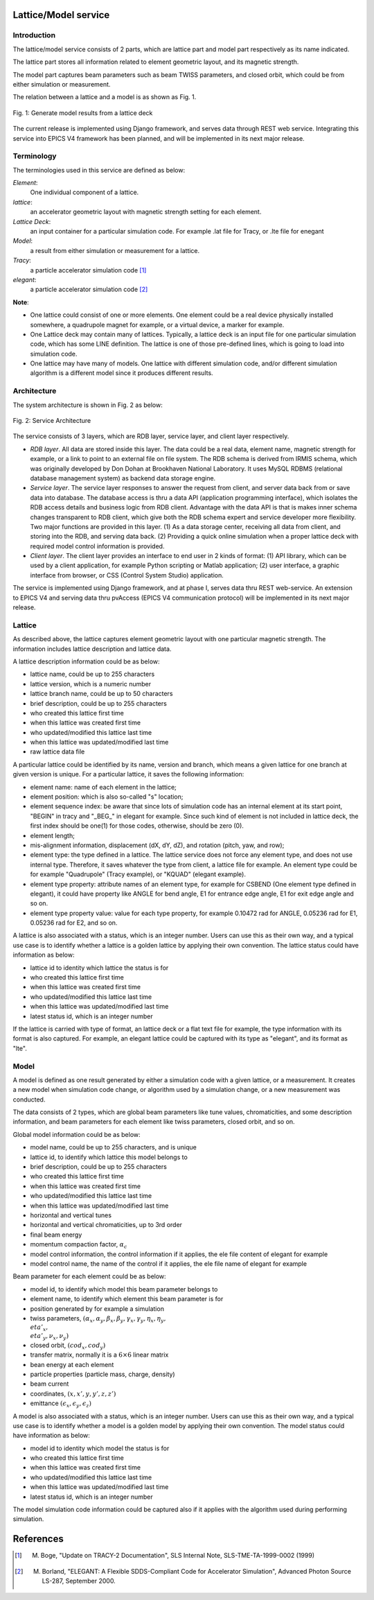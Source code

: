 Lattice/Model service
=====================

Introduction
------------
The lattice/model service consists of 2 parts, which are lattice part and model part respectively as its name indicated.

The lattice part stores all information related to element geometric layout, and its magnetic strength. 

The model part captures beam parameters such as beam TWISS parameters, and closed orbit, which could be from either simulation or measurement.

The relation between a lattice and a model is as shown as Fig. 1.

.. figure:: _static/LatticeModelRelation.png
    :width: 734px
    :height: 325px
    :align: center
    :alt: alternate text
    :figclass: align-center

    Fig. 1: Generate model results from a lattice deck

The current release is implemented using Django framework, and serves data through REST web service. Integrating this service into EPICS V4 framework
has been planned, and will be implemented in its next major release.

Terminology
-----------
The terminologies used in this service are defined as below:

*Element*:
    One individual component of a lattice.

*lattice*:
    an accelerator geometric layout with magnetic strength setting for each element.

*Lattice Deck*:
    an input container for a particular simulation code. For example .lat file for Tracy, or .lte file for enegant

*Model*:
    a result from either simulation or measurement for a lattice.

*Tracy*:
    a particle accelerator simulation code [1]_

*elegant*:
    a particle accelerator simulation code [2]_


**Note**: 

- One lattice could consist of one or more elements. One element could be a real device physically installed somewhere, a quadrupole magnet for example,
  or a virtual device, a marker for example.
- One Lattice deck may contain many of lattices. Typically, a lattice deck is an input file for one particular simulation code, which has some LINE definition.
  The lattice is one of those pre-defined lines, which is going to load into simulation code. 
- One lattice may have many of models. One lattice with different simulation code, and/or different simulation algorithm is a different model 
  since it produces different results.

Architecture
-------------
The system architecture is shown in Fig. 2 as below:

.. figure:: _static/LatModArchitecture.png
    :align: center
    :alt: alternate text
    :figclass: align-center

    Fig. 2: Service Architecture

The service consists of 3 layers, which are RDB layer, service layer, and client layer respectively.

- *RDB layer*. All data are stored inside this layer. The data could be a real data, element name, magnetic strength for example, or a link to point to an external file on file system. The RDB schema is derived from IRMIS schema, which was originally developed by Don Dohan at Brookhaven National Laboratory. It uses MySQL RDBMS (relational database management system) as backend data storage engine. 
- *Service layer*. The service layer responses to answer the request from client, and server data back from or save data into database. The database access is thru a data API (application programming interface), which isolates the RDB access details and business logic from RDB client. Advantage with the data API is that is makes inner schema changes transparent to RDB client, which give both the RDB schema expert and service developer more flexibility. Two major functions are provided in this layer. (1) As a data storage center, receiving all data from client, and storing into the RDB, and serving data back. (2) Providing a quick online simulation when a proper lattice deck with required model control information is provided.
- *Client layer*. The client layer provides an interface to end user in 2 kinds of format: (1) API library, which can be used by a client application, for example Python scripting or Matlab application; (2) user interface, a graphic interface from browser, or CSS (Control System Studio) application.

The service is implemented using Django framework, and at phase I, serves data thru REST web-service. An extension to EPICS V4 and serving data thru pvAccess (EPICS V4 communication protocol) will be implemented in its next major release.

Lattice
-------
As described above, the lattice captures element geometric layout with one particular magnetic strength. The information includes lattice description and lattice data.

A lattice description information could be as below:

- lattice name, could be up to 255 characters
- lattice version, which is a numeric number
- lattice branch name, could be up to 50 characters
- brief description, could be up to 255 characters
- who created this lattice first time
- when this lattice was created first time
- who updated/modified this lattice last time
- when this lattice was updated/modified last time
- raw lattice data file

A particular lattice could be identified by its name, version and branch, which means a given lattice for one branch at given version is unique.
For a particular lattice, it saves the following information:

- element name: name of each element in the lattice;
- element position: which is also so-called "s" location;
- element sequence index: be aware that since lots of simulation code has an internal element at its start point, "BEGIN" in tracy and "_BEG_" in elegant for example. Since such kind of element is not included in lattice deck, the first index should be one(1) for those codes, otherwise, should be zero (0).
- element length;
- mis-alignment information, displacement (dX, dY, dZ), and rotation (pitch, yaw, and row);
- element type: the type defined in a lattice. The lattice service does not force any element type, and does not use internal type. Therefore, it saves whatever the type from client, a lattice file for example. An element type could be for example "Quadrupole" (Tracy example), or "KQUAD" (elegant example).
- element type property: attribute names of an element type, for example for CSBEND (One element type defined in elegant), it could have property like ANGLE for bend angle, E1 for entrance edge angle, E1 for exit edge angle and so on.
- element type property value: value for each type property, for example 0.10472 rad for ANGLE, 0.05236 rad for E1, 0.05236 rad for E2, and so on.

A lattice is also associated with a status, which is an integer number. Users can use this as their own way, and a typical use case is to identify whether a lattice is a golden lattice by applying their own convention. The lattice status could have information as below:

- lattice id to identity which lattice the status is for
- who created this lattice first time
- when this lattice was created first time
- who updated/modified this lattice last time
- when this lattice was updated/modified last time
- latest status id, which is an integer number

If the lattice is carried with type of format, an lattice deck or a flat text file for example, the type information with its format is also captured. For example, an elegant lattice could be captured with its type as "elegant", and its format as "lte".

Model
-------
A model is defined as one result generated by either a simulation code with a given lattice, or a measurement. It creates a new model when simulation code change, or algorithm used by a simulation change, or a new measurement was conducted.

The data consists of 2 types, which are global beam parameters like tune values, chromaticities, and some description information, and beam parameters for each element like twiss parameters, closed orbit, and so on.

Global model information could be as below:

- model name, could be up to 255 characters, and is unique
- lattice id, to identify which lattice this model belongs to
- brief description, could be up to 255 characters
- who created this lattice first time
- when this lattice was created first time
- who updated/modified this lattice last time
- when this lattice was updated/modified last time
- horizontal and vertical tunes
- horizontal and vertical chromaticities, up to 3rd order
- final beam energy
- momentum compaction factor, :math:`\alpha_c`
- model control information, the control information if it applies, the ele file content of elegant for example
- model control name, the name of the control if it applies, the ele file name of elegant for example

Beam parameter for each element could be as below:

- model id, to identify which model this beam parameter belongs to
- element name, to identify which element this beam parameter is for
- position generated by for example a simulation
- twiss parameters, :math:`(\alpha_x, \alpha_y, \beta_x, \beta_y, \gamma_x, \gamma_y, \eta_x, \eta_y, \\eta'_x, \\eta'_y, \nu_x, \nu_y)`
- closed orbit, :math:`(cod_x, cod_y)`
- transfer matrix, normally it is a :math:`6\times6` linear matrix
- bean energy at each element
- particle properties (particle mass, charge, density)
- beam current
- coordinates, :math:`(x, x', y, y', z, z')`
- emittance :math:`(\epsilon_x, \epsilon_y, \epsilon_z)`

A model is also associated with a status, which is an integer number. Users can use this as their own way, and a typical use case is to identify whether a model is a golden model by applying their own convention. The model status could have information as below:

- model id to identity which model the status is for
- who created this lattice first time
- when this lattice was created first time
- who updated/modified this lattice last time
- when this lattice was updated/modified last time
- latest status id, which is an integer number

The model simulation code information could be captured also if it applies with the algorithm used during performing simulation.

References
===========

.. [1] M. Boge, "Update on TRACY-2 Documentation", SLS Internal Note, SLS-TME-TA-1999-0002 (1999)
.. [2] M. Borland, "ELEGANT: A Flexible SDDS-Compliant Code for Accelerator Simulation", Advanced Photon Source LS-287, September 2000.

